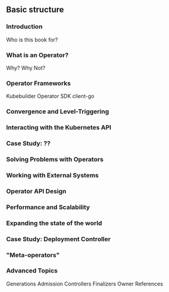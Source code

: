 ** Basic structure
*** Introduction
Who is this book for?
*** What is an Operator?
Why? Why Not?
*** Operator Frameworks
Kubebuilder
Operator SDK
client-go
*** Convergence and Level-Triggering
*** Interacting with the Kubernetes API
*** Case Study: ??
*** Solving Problems with Operators
*** Working with External Systems
*** Operator API Design
*** Performance and Scalability
*** Expanding the state of the world
*** Case Study: Deployment Controller
*** "Meta-operators"
*** Advanced Topics
Generations
Admission Controllers
Finalizers
Owner References

